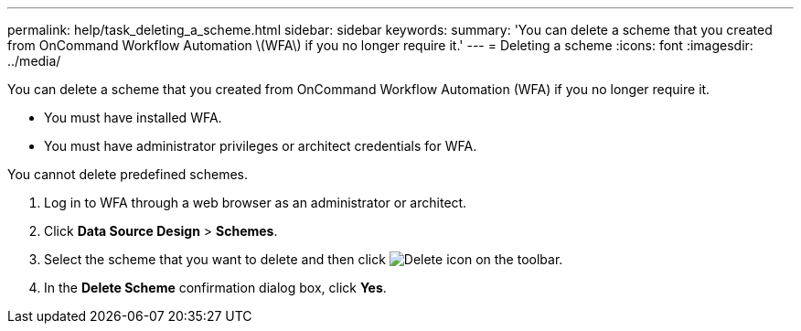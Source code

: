 ---
permalink: help/task_deleting_a_scheme.html
sidebar: sidebar
keywords: 
summary: 'You can delete a scheme that you created from OnCommand Workflow Automation \(WFA\) if you no longer require it.'
---
= Deleting a scheme
:icons: font
:imagesdir: ../media/

[.lead]
You can delete a scheme that you created from OnCommand Workflow Automation (WFA) if you no longer require it.

* You must have installed WFA.
* You must have administrator privileges or architect credentials for WFA.

You cannot delete predefined schemes.

. Log in to WFA through a web browser as an administrator or architect.
. Click *Data Source Design* > *Schemes*.
. Select the scheme that you want to delete and then click image:../media/delete_wfa_icon.gif[Delete icon] on the toolbar.
. In the *Delete Scheme* confirmation dialog box, click *Yes*.
